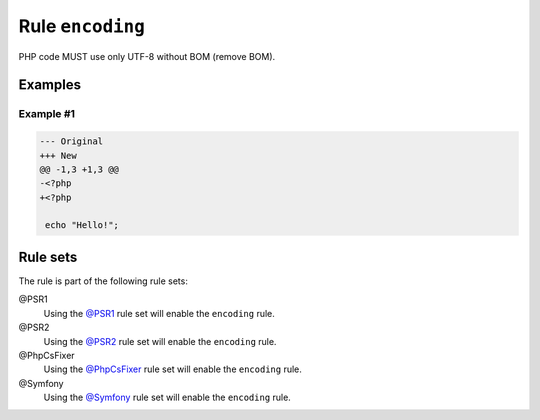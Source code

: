 =================
Rule ``encoding``
=================

PHP code MUST use only UTF-8 without BOM (remove BOM).

Examples
--------

Example #1
~~~~~~~~~~

.. code-block:: diff

   --- Original
   +++ New
   @@ -1,3 +1,3 @@
   -﻿<?php
   +<?php

    echo "Hello!";

Rule sets
---------

The rule is part of the following rule sets:

@PSR1
  Using the `@PSR1 <./../../ruleSets/PSR1.rst>`_ rule set will enable the ``encoding`` rule.

@PSR2
  Using the `@PSR2 <./../../ruleSets/PSR2.rst>`_ rule set will enable the ``encoding`` rule.

@PhpCsFixer
  Using the `@PhpCsFixer <./../../ruleSets/PhpCsFixer.rst>`_ rule set will enable the ``encoding`` rule.

@Symfony
  Using the `@Symfony <./../../ruleSets/Symfony.rst>`_ rule set will enable the ``encoding`` rule.
